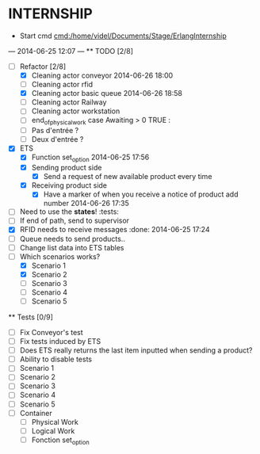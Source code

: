 * INTERNSHIP
  - Start cmd [[cmd:/home/videl/Documents/Stage/ErlangInternship]]
  --- 2014-06-25 12:07 ---
  ** TODO [2/8]
   - [ ] Refactor [2/8]
    - [X] Cleaning actor conveyor 2014-06-26 18:00
    - [ ] Cleaning actor rfid
    - [X] Cleaning actor basic queue 2014-06-26 18:58
    - [ ] Cleaning actor Railway
    - [ ] Cleaning actor workstation
    - [ ] end_of_physical_work case Awaiting > 0 TRUE : 
    - [ ] Pas d'entrée ?
    - [ ] Deux d'entrée ?
   - [X] ETS
    - [X] Function set_option 2014-06-25 17:56
    - [X] Sending product side
      - [X] Send a request of new available product every time
    - [X] Receiving product side
      - [X] Have a marker of when you receive a notice of product
            add number 2014-06-26 17:35
   - [ ] Need to use the *states*! :tests:
   - [ ] If end of path, send to supervisor 
   - [X] RFID needs to receive messages :done: 2014-06-25 17:24
   - [ ] Queue needs to send products.. 
   - [ ] Change list data into ETS tables
   - [ ] Which scenarios works?
    - [X] Scenario 1
    - [X] Scenario 2
    - [ ] Scenario 3
    - [ ] Scenario 4
    - [ ] Scenario 5
  
 ** Tests [0/9]
  - [ ] Fix Conveyor's test
  - [ ] Fix tests induced by ETS
  - [ ] Does ETS really returns the last item inputted when sending a product?
  - [ ] Ability to disable tests
  - [ ] Scenario 1
  - [ ] Scenario 2
  - [ ] Scenario 3
  - [ ] Scenario 4
  - [ ] Scenario 5
  - [ ] Container
    - [ ] Physical Work
    - [ ] Logical Work
    - [ ] Fonction set_option
